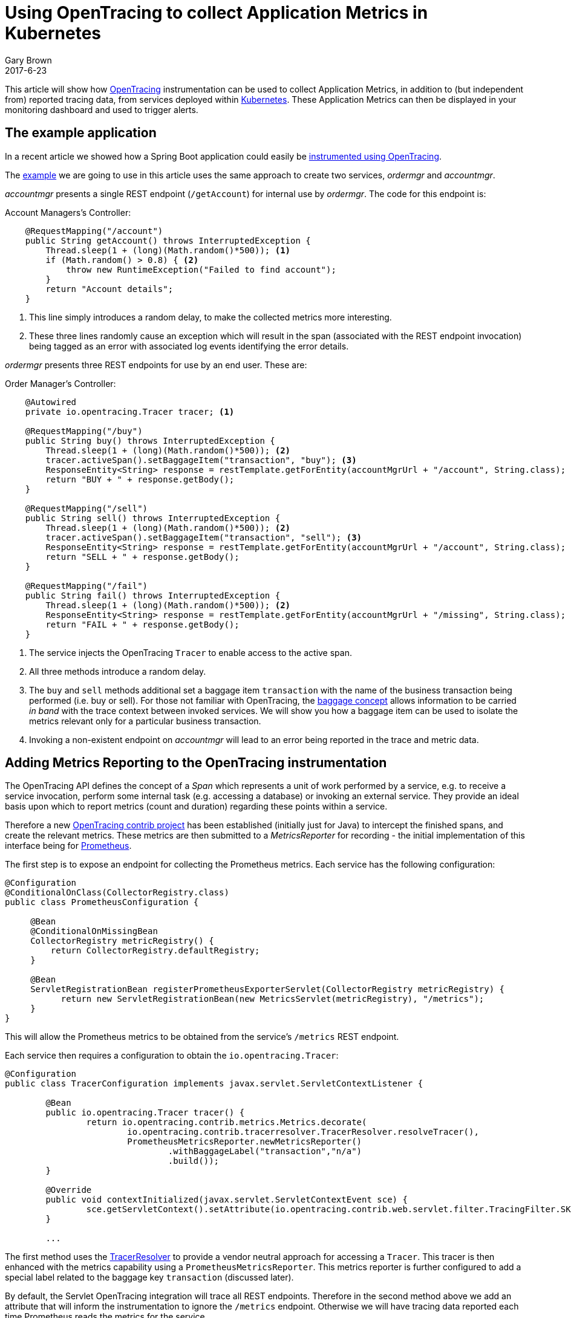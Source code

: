 = Using OpenTracing to collect Application Metrics in Kubernetes
Gary Brown
2017-6-23
:icons: font
:jbake-type: post
:jbake-status: published
:jbake-tags: blog, apm, tracing, jaeger, opentracing, kubernetes, prometheus

This article will show how http://opentracing.io/[OpenTracing] instrumentation can be used to
collect Application Metrics, in addition to (but independent from) reported tracing data, from services
deployed within https://kubernetes.io/[Kubernetes]. These Application Metrics can then be displayed in
your monitoring dashboard and used to trigger alerts.

== The example application

In a recent article we showed how a Spring Boot application could easily be
http://www.hawkular.org/blog/2017/06/9/opentracing-spring-boot.html[instrumented using OpenTracing].

The https://github.com/objectiser/opentracing-prometheus-example[example] we are going to use in
this article uses the same approach to create two services, _ordermgr_ and _accountmgr_.

_accountmgr_ presents a single REST endpoint (`/getAccount`) for internal use by _ordermgr_. The code for this endpoint
is:

.Account Managers's Controller:
----
    @RequestMapping("/account")
    public String getAccount() throws InterruptedException {
        Thread.sleep(1 + (long)(Math.random()*500)); <1>
        if (Math.random() > 0.8) { <2>
            throw new RuntimeException("Failed to find account");
        }
        return "Account details";
    }
----

<1> This line simply introduces a random delay, to make the collected metrics more interesting.
<2> These three lines randomly cause an exception which will result in the span (associated with the REST
endpoint invocation) being tagged as an error with associated log events identifying the error details.

_ordermgr_ presents three REST endpoints for use by an end user. These are:

.Order Manager's Controller:
----
    @Autowired
    private io.opentracing.Tracer tracer; <1>

    @RequestMapping("/buy")
    public String buy() throws InterruptedException {
        Thread.sleep(1 + (long)(Math.random()*500)); <2>
        tracer.activeSpan().setBaggageItem("transaction", "buy"); <3>
        ResponseEntity<String> response = restTemplate.getForEntity(accountMgrUrl + "/account", String.class);
        return "BUY + " + response.getBody();
    }

    @RequestMapping("/sell")
    public String sell() throws InterruptedException {
        Thread.sleep(1 + (long)(Math.random()*500)); <2>
        tracer.activeSpan().setBaggageItem("transaction", "sell"); <3>
        ResponseEntity<String> response = restTemplate.getForEntity(accountMgrUrl + "/account", String.class);
        return "SELL + " + response.getBody();
    }

    @RequestMapping("/fail")
    public String fail() throws InterruptedException {
        Thread.sleep(1 + (long)(Math.random()*500)); <2>
        ResponseEntity<String> response = restTemplate.getForEntity(accountMgrUrl + "/missing", String.class); <4>
        return "FAIL + " + response.getBody();
    }
----

<1> The service injects the OpenTracing `Tracer` to enable access to the active span.
<2> All three methods introduce a random delay.
<3> The `buy` and `sell` methods additional set a baggage item `transaction` with the name of the business
transaction being performed (i.e. buy or sell). For those not familiar with OpenTracing, the
https://github.com/opentracing/specification/blob/master/specification.md#set-a-baggage-item[baggage concept]
allows information to be carried _in band_ with the trace context between invoked services. We will show
you how a baggage item can be used to isolate the metrics relevant only for a particular business transaction.
<4> Invoking a non-existent endpoint on _accountmgr_ will lead to an error being reported in the trace and
metric
data.


== Adding Metrics Reporting to the OpenTracing instrumentation

The OpenTracing API defines the concept of a _Span_ which represents a unit of work performed by a service,
e.g. to receive a service invocation, perform some internal task (e.g. accessing a database) or
invoking an external service. They provide an ideal basis upon which to report metrics
(count and duration) regarding these points within a service.

Therefore a new https://github.com/opentracing-contrib/java-metrics[OpenTracing contrib project] has
been established (initially just for Java) to intercept
the finished spans, and create the relevant metrics. These metrics are then submitted to a _MetricsReporter_
for recording - the initial implementation of this interface being for https://prometheus.io/[Prometheus].

The first step is to expose an endpoint for collecting the Prometheus metrics. Each service has the following
configuration:

----
@Configuration
@ConditionalOnClass(CollectorRegistry.class)
public class PrometheusConfiguration {

     @Bean
     @ConditionalOnMissingBean
     CollectorRegistry metricRegistry() {
         return CollectorRegistry.defaultRegistry;
     }

     @Bean
     ServletRegistrationBean registerPrometheusExporterServlet(CollectorRegistry metricRegistry) {
           return new ServletRegistrationBean(new MetricsServlet(metricRegistry), "/metrics");
     }
}
----

This will allow the Prometheus metrics to be obtained from the service's `/metrics` REST endpoint.

Each service then requires a configuration to obtain the `io.opentracing.Tracer`: 

----
@Configuration
public class TracerConfiguration implements javax.servlet.ServletContextListener {

	@Bean
	public io.opentracing.Tracer tracer() {
		return io.opentracing.contrib.metrics.Metrics.decorate(
			io.opentracing.contrib.tracerresolver.TracerResolver.resolveTracer(),
			PrometheusMetricsReporter.newMetricsReporter()
				.withBaggageLabel("transaction","n/a")
				.build());
	}

	@Override
	public void contextInitialized(javax.servlet.ServletContextEvent sce) {
		sce.getServletContext().setAttribute(io.opentracing.contrib.web.servlet.filter.TracingFilter.SKIP_PATTERN, Pattern.compile("/metrics"));
	}

	...
----

The first method uses the
https://github.com/opentracing-contrib/java-tracerresolver[TracerResolver] to provide a vendor
neutral approach for accessing a `Tracer`. This tracer is then enhanced with the metrics capability
using a `PrometheusMetricsReporter`. This metrics reporter is further configured to add a special
label related to the baggage key `transaction` (discussed later).

By default, the Servlet OpenTracing integration will trace all REST endpoints. Therefore in the
second method above we add an attribute that will inform the instrumentation to ignore the `/metrics`
endpoint. Otherwise we will have tracing data reported each time Prometheus reads the metrics for the
service.


== Deploying on Kubernetes

The steps to set up an environment on Kubernetes is discussed in the
https://github.com/objectiser/opentracing-prometheus-example[example codebase]. A summary of the steps is:

* Start https://kubernetes.io/docs/getting-started-guides/minikube[minikube]

* Deploy Prometheus - using the https://github.com/coreos/prometheus-operator[Prometheus Operation] project to
capture metrics from the services

* Deploy https://github.com/uber/jaeger[Jaeger] - an OpenTracing compatible tracing system

* For this article, we also https://github.com/kubernetes/charts/tree/master/stable/grafana[deployed Grafana]
to display the metrics, although the Prometheus dashboard could be used.

Once they are all running, then the simple example with the two services can be deployed. At this stage
the Kubernetes dashboard would look like this:

ifndef::env-github[]
image::/img/blog/2017/2017-06-23-kubernetes-dashboard.png[caption="Figure 1: ", title="Kubernetes dashboard"]
endif::[]
ifdef::env-github[]
image::../../../../../assets/img/blog/2017/2017-06-23-kubernetes-dashboard.png[caption="Figure 1: ", title="Kubernetes dashboard"]
endif::[]

The example code includes a script that loops, randomly invoking the three REST endpoints provided by
_ordermgr_. Once some example requests have been created, you can view the tracing dashboard:

ifndef::env-github[]
image::/img/blog/2017/2017-06-23-traces.png[caption="Figure 2: ", title="Jaeger tracing dashboard"]
endif::[]
ifdef::env-github[]
image::../../../../../assets/img/blog/2017/2017-06-23-traces.png[caption="Figure 2: ", title="Jaeger tracing dashboard"]
endif::[]

Then you can select a specific trace instance and see further details:

ifndef::env-github[]
image::/img/blog/2017/2017-06-23-trace.png[caption="Figure 3: ", title="Jaeger trace instance view"]
endif::[]
ifdef::env-github[]
image::../../../../../assets/img/blog/2017/2017-06-23-trace.png[caption="Figure 3: ", title="Jaeger trace instance view"]
endif::[]

This shows that the trace instance has three spans, the first representing the receipt of the `/buy` request on
_ordermgr_, the second where _ordermgr_ is invoking _accountmgr_, and finally the _accountmgr_ receiving the
`/hello` request. In this particular trace instance, the _accountmgr_ invocation has reported an error, indicated
by the `error=true` tag.

Now we will look at the Grafana dashboard to see what metrics have been reported from the OpenTracing
instrumentation within the two services:

ifndef::env-github[]
image::/img/blog/2017/2017-06-23-grafana-dashboard.png[caption="Figure 4: ", title="Grafana dashboard"]
endif::[]
ifdef::env-github[]
image::../../../../../assets/img/blog/2017/2017-06-23-grafana-dashboard.png[caption="Figure 4: ", title="Grafana dashboard"]
endif::[]

This dashboard includes three graphs, the first showing the number of spans created (i.e. span count) by
our `sell()` method, and we can use it to track how many times this business operation has been executed.
The second showing the average duration of the spans, and third showing the ratio between successful and
erronous spans.

The metrics reported by Prometheus are based on a range of labels - a metric exists for each unique combination
of those labels.

The standard labels included with the OpenTracing java-metrics project are: `operation`, `span.kind` and `error`.

With this particular example, we also included the `transaction` label.

However when the services are deployed to Kubernetes, the following additional labels are included for free: `pod`,
`instance`, `service`, `job` and `namespace`.

In our example Prometheus queries, we have ignored most of the Kubernetes added labels (except `service`) so that
the metrics are aggregated across the specific pods, namespaces, etc. However, having these labels available means
it is possible to segment the metrics in whatever way is required to analyse the data.

When using the `java-metrics` project outside of Kubernetes, it is still possible to include the `service`
label, however this would be configured when setting up the tracer.

We can also filter the data, to focus on specific areas of interest:

ifndef::env-github[]
image::/img/blog/2017/2017-06-23-grafana-txn-service.png[caption="Figure 5: ", title="Customized Grafana graph focusing on metrics for transaction 'sell' and service 'accountmgr'"]
endif::[]
ifdef::env-github[]
image::../../../../../assets/img/blog/2017/2017-06-23-grafana-txn-service.png[caption="Figure 5: ", title="Customized Grafana graph focusing on metrics for transaction 'sell' and service 'accountmgr'"]
endif::[]

In this image we have filtered the metrics based on the `transaction='sell'` and `service='accountmgr'`. This is
where using the metric label based on the baggage item `transaction` can be useful, to understand the
usage of a particular shared service by a business transaction. With further work it would be possible
to show the distribution of requests for a service across the various business transactions.


== Conclusion

This article has shown how a service can be instrumented once (using OpenTracing) and generate both
tracing and application metrics.

When deployed to a Kubernetes environment, the metrics also benefit from an additional set of labels automatically
added by the infrastructure, describing the service, pod, namespace, etc. This makes it easy to isolate
specific metrics of interest, or view high level aggregated metrics to gain an overview of your
applications performance.



== Links
* OpenTracing: http://opentracing.io
* Github repository with demo: https://github.com/objectiser/opentracing-prometheus-example
* OpenTracing java metrics: https://github.com/opentracing-contrib/java-metrics
* Kubernetes: https://kubernetes.io
* Jaeger: https://github.com/uber/jaeger
* Prometheus: https://prometheus.io




